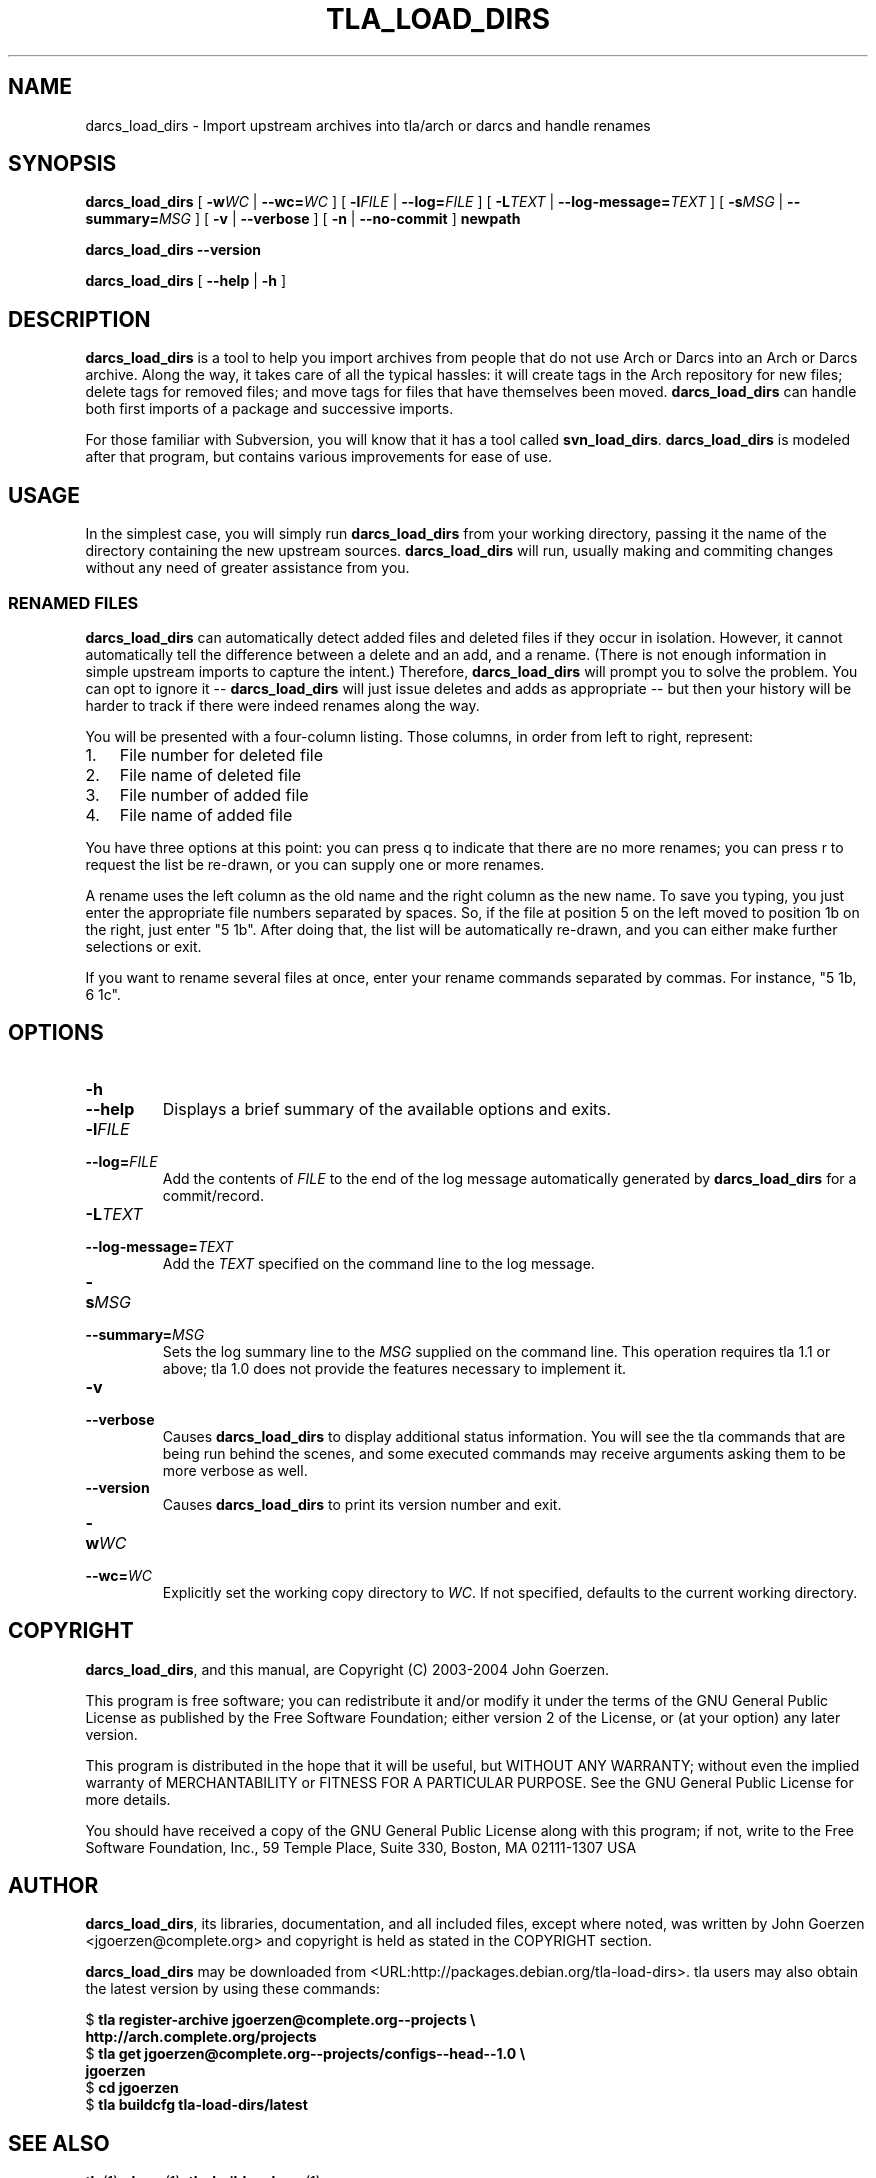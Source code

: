 .\" This manpage has been automatically generated by docbook2man 
.\" from a DocBook document.  This tool can be found at:
.\" <http://shell.ipoline.com/~elmert/comp/docbook2X/> 
.\" Please send any bug reports, improvements, comments, patches, 
.\" etc. to Steve Cheng <steve@ggi-project.org>.
.TH "TLA_LOAD_DIRS" "1" "13 October 2004" "John Goerzen" "darcs_load_dirs Manual"

.SH NAME
darcs_load_dirs \- Import upstream archives into tla/arch or darcs and handle        renames
.SH SYNOPSIS

\fBdarcs_load_dirs\fR [ \fB-w\fIWC\fB\fR | \fB--wc=\fIWC\fB\fR ] [ \fB-l\fIFILE\fB\fR | \fB--log=\fIFILE\fB\fR ] [ \fB-L\fITEXT\fB\fR | \fB--log-message=\fITEXT\fB\fR ] [ \fB-s\fIMSG\fB\fR | \fB--summary=\fIMSG\fB\fR ] [ \fB-v\fR | \fB--verbose\fR ] [ \fB-n\fR | \fB--no-commit\fR ] \fBnewpath\fR


\fBdarcs_load_dirs\fR \fB--version\fR


\fBdarcs_load_dirs\fR [ \fB--help\fR | \fB-h\fR ]

.SH "DESCRIPTION"
.PP
\fBdarcs_load_dirs\fR is a tool to help you import archives from people that
do not use Arch or Darcs into an Arch or Darcs
archive.  Along the way, it takes
care of all the typical hassles: it will create tags in the
Arch repository for new files; delete tags for removed files;
and move tags for files that have themselves been moved.
\fBdarcs_load_dirs\fR can handle both first imports of a package and
successive imports.
.PP
For those familiar with Subversion, you will know that it has
a tool called \fBsvn_load_dirs\fR.  \fBdarcs_load_dirs\fR
is modeled after that program, but contains various
improvements for ease of use.
.SH "USAGE"
.PP
In the simplest case, you will simply run \fBdarcs_load_dirs\fR from your
working directory, passing it the name of the directory
containing the new upstream sources.  \fBdarcs_load_dirs\fR will run, usually
making and commiting changes without any need of greater
assistance from you.
.SS "RENAMED FILES"
.PP
\fBdarcs_load_dirs\fR can automatically detect added files and deleted files
if they occur in isolation.  However, it cannot
automatically tell the difference between a delete and an
add, and a rename.  (There is not enough information in
simple upstream imports to capture the intent.)  
Therefore, \fBdarcs_load_dirs\fR will prompt you to solve the problem.
You can opt to ignore it -- \fBdarcs_load_dirs\fR will just issue deletes
and adds as appropriate -- but then your history will be
harder to track if there were indeed renames along the way.
.PP
You will be presented with a four-column listing.  Those
columns, in order from left to right, represent:
.TP 3
1. 
File number for deleted file
.TP 3
2. 
File name of deleted file
.TP 3
3. 
File number of added file
.TP 3
4. 
File name of added file
.PP
You have three options at this point: you can press q to
indicate that there are no more renames; you can press r to
request the list be re-drawn, or you can supply one or more
renames.
.PP
A rename uses the left column as the old name and the right
column as the new name.  To save you typing, you just enter
the appropriate file numbers separated by spaces.  So, if
the file at position 5 on the left moved to position 1b on
the right, just enter "5 1b".  After doing that, the list
will be automatically re-drawn, and you can either make
further selections or exit.
.PP
If you want to rename several files at once, enter your
rename commands separated by commas.  For instance, "5 1b, 6
1c".
.SH "OPTIONS"
.TP
\fB-h\fR
.TP
\fB--help\fR
Displays a brief summary of the available
options and exits.
.TP
\fB-l\fIFILE\fB\fR
.TP
\fB--log=\fIFILE\fB\fR
Add the contents of \fIFILE\fR to
the end of the log message automatically generated by
\fBdarcs_load_dirs\fR for a commit/record.
.TP
\fB-L\fITEXT\fB\fR
.TP
\fB--log-message=\fITEXT\fB\fR
Add the \fITEXT\fR specified on the
command line to the log message.
.TP
\fB-s\fIMSG\fB\fR
.TP
\fB--summary=\fIMSG\fB\fR
Sets the log summary line to the
\fIMSG\fR supplied on the command
line.  This operation requires tla 1.1 or above; tla 1.0
does not provide the features necessary to implement it.
.TP
\fB-v\fR
.TP
\fB--verbose\fR
Causes \fBdarcs_load_dirs\fR to display additional status
information.  You will see the tla commands that are
being run behind the scenes, and some executed commands
may receive arguments asking them to be more verbose as
well.
.TP
\fB--version\fR
Causes \fBdarcs_load_dirs\fR to print its version number and
exit.
.TP
\fB-w\fIWC\fB\fR
.TP
\fB--wc=\fIWC\fB\fR
Explicitly set the working copy directory to
\fIWC\fR.  If not specified,
defaults to the current working directory.
.SH "COPYRIGHT"
.PP
\fBdarcs_load_dirs\fR, and this manual, are Copyright (C) 2003-2004 John Goerzen.
.PP
This program is free software; you can redistribute it and/or modify
it under the terms of the GNU General Public License as published by
the Free Software Foundation; either version 2 of the License, or
(at your option) any later version.
.PP
This program is distributed in the hope that it will be useful,
but WITHOUT ANY WARRANTY; without even the implied warranty of
MERCHANTABILITY or FITNESS FOR A PARTICULAR PURPOSE.  See the
GNU General Public License for more details.
.PP
You should have received a copy of the GNU General Public License
along with this program; if not, write to the Free Software
Foundation, Inc., 59 Temple Place, Suite 330, Boston, MA  02111-1307 USA
.SH "AUTHOR"
.PP
\fBdarcs_load_dirs\fR, its libraries, documentation, and all included files, except where
noted, was written by John Goerzen <jgoerzen@complete.org> and
copyright is held as stated in the COPYRIGHT section.
.PP
\fBdarcs_load_dirs\fR may be downloaded from  <URL:http://packages.debian.org/tla-load-dirs>.
tla users may also obtain the latest version by using these
commands:

.nf
$ \fBtla register-archive jgoerzen@complete.org--projects \\
  http://arch.complete.org/projects\fR
$ \fBtla get jgoerzen@complete.org--projects/configs--head--1.0 \\
  jgoerzen\fR
$ \fBcd jgoerzen\fR
$ \fBtla buildcfg tla-load-dirs/latest\fR
        
.fi
.SH "SEE ALSO"
.PP
\fBtla\fR(1),
\fBdarcs\fR(1),
\fBtla-buildpackage\fR(1).
